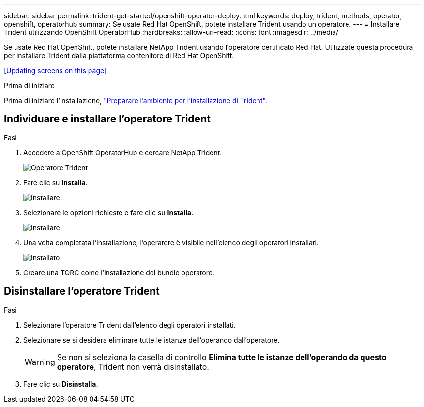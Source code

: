 ---
sidebar: sidebar 
permalink: trident-get-started/openshift-operator-deploy.html 
keywords: deploy, trident, methods, operator, openshift, operatorhub 
summary: Se usate Red Hat OpenShift, potete installare Trident usando un operatore. 
---
= Installare Trident utilizzando OpenShift OperatorHub
:hardbreaks:
:allow-uri-read: 
:icons: font
:imagesdir: ../media/


[role="lead"]
Se usate Red Hat OpenShift, potete installare NetApp Trident usando l'operatore certificato Red Hat. Utilizzate questa procedura per installare Trident dalla piattaforma contenitore di Red Hat OpenShift.

<<Updating screens on this page>>

.Prima di iniziare
Prima di iniziare l'installazione, link:../trident-get-started/requirements.html["Preparare l'ambiente per l'installazione di Trident"].



== Individuare e installare l'operatore Trident

.Fasi
. Accedere a OpenShift OperatorHub e cercare NetApp Trident.
+
image::../media/openshift-operator-01.png[Operatore Trident]

. Fare clic su *Installa*.
+
image::../media/openshift-operator-02.png[Installare]

. Selezionare le opzioni richieste e fare clic su *Installa*.
+
image::../media/openshift-operator-03.png[Installare]

. Una volta completata l'installazione, l'operatore è visibile nell'elenco degli operatori installati.
+
image::../media/openshift-operator-04.png[Installato]

. Creare una TORC come l'installazione del bundle operatore.




== Disinstallare l'operatore Trident

.Fasi
. Selezionare l'operatore Trident dall'elenco degli operatori installati.
. Selezionare se si desidera eliminare tutte le istanze dell'operando dall'operatore.
+

WARNING: Se non si seleziona la casella di controllo *Elimina tutte le istanze dell'operando da questo operatore*, Trident non verrà disinstallato.

. Fare clic su *Disinstalla*.

